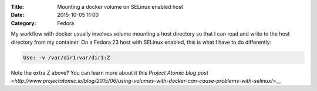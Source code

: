 :Title: Mounting a docker volume on SELinux enabled host
:Date: 2015-10-05 11:00
:Category: Fedora

My workflow with docker usually involves volume mounting a host
directory so that I can read and write to the host directory from my
container. On a Fedora 23 host with SELinux enabled, this is what I
have to do differently:

.. code::
   
   Use: -v /var/dir1:var/dir1:Z

Note the extra Z above? You can learn more about it this `Project Atomic blog post
<http://www.projectatomic.io/blog/2015/06/using-volumes-with-docker-can-cause-problems-with-selinux/`>__
